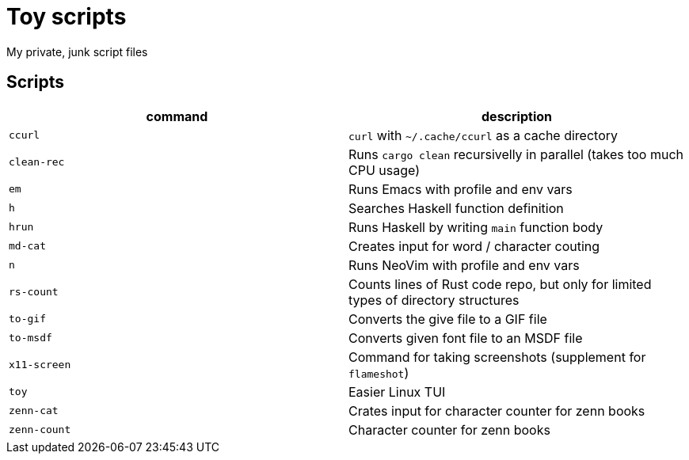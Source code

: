 = Toy scripts

My private, junk script files

== Scripts

|===
| command      | description

| `ccurl`      | `curl` with `~/.cache/ccurl` as a cache directory
| `clean-rec`  | Runs `cargo clean` recursivelly in parallel (takes too much CPU usage)
| `em`         | Runs Emacs with profile and env vars
| `h`          | Searches Haskell function definition
| `hrun`       | Runs Haskell by writing `main` function body
| `md-cat`     | Creates input for word / character couting
| `n`          | Runs NeoVim with profile and env vars
| `rs-count`   | Counts lines of Rust code repo, but only for limited types of directory structures
| `to-gif`     | Converts the give file to a GIF file
| `to-msdf`    | Converts given font file to an MSDF file
| `x11-screen` | Command for taking screenshots (supplement for `flameshot`)
| `toy`        | Easier Linux TUI
| `zenn-cat`   | Crates input for character counter for zenn books
| `zenn-count` | Character counter for zenn books
|===


